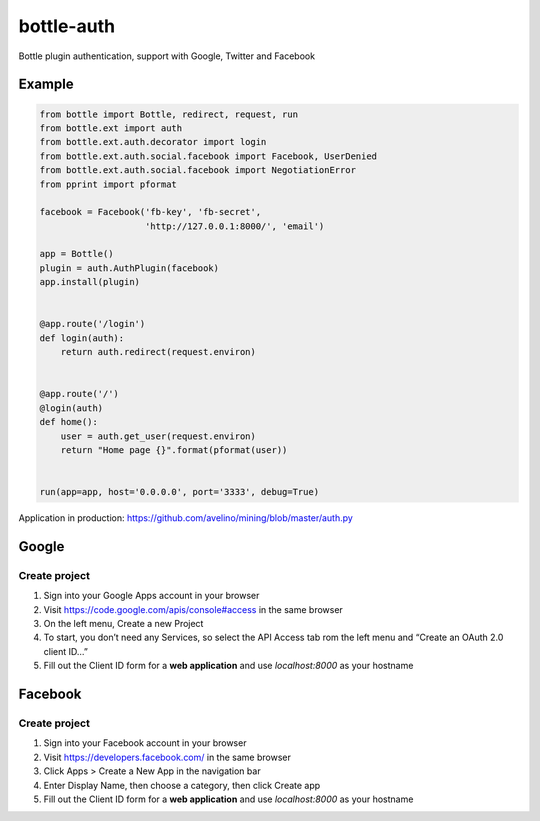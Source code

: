 bottle-auth
===========

Bottle plugin authentication, support with Google, Twitter and Facebook


Example
-------

.. code-block:: python

    from bottle import Bottle, redirect, request, run
    from bottle.ext import auth
    from bottle.ext.auth.decorator import login
    from bottle.ext.auth.social.facebook import Facebook, UserDenied
    from bottle.ext.auth.social.facebook import NegotiationError
    from pprint import pformat

    facebook = Facebook('fb-key', 'fb-secret',
                        'http://127.0.0.1:8000/', 'email')

    app = Bottle()
    plugin = auth.AuthPlugin(facebook)
    app.install(plugin)


    @app.route('/login')
    def login(auth):
        return auth.redirect(request.environ)


    @app.route('/')
    @login(auth)
    def home():
        user = auth.get_user(request.environ)
        return "Home page {}".format(pformat(user))


    run(app=app, host='0.0.0.0', port='3333', debug=True)



Application in production: `https://github.com/avelino/mining/blob/master/auth.py <https://github.com/avelino/mining/blob/master/auth.py>`_



Google
------

Create project
++++++++++++++

1. Sign into your Google Apps account in your browser
2. Visit `https://code.google.com/apis/console#access <https://code.google.com/apis/console#access>`_ in the same browser
3. On the left menu, Create a new Project
4. To start, you don’t need any Services, so select the API Access tab rom the left menu and “Create an OAuth 2.0 client ID…”
5. Fill out the Client ID form for a **web application** and use *localhost:8000* as your hostname


Facebook
--------

Create project
++++++++++++++

1. Sign into your Facebook account in your browser
2. Visit `https://developers.facebook.com/ <https://developers.facebook.com/>`_ in the same browser
3. Click Apps > Create a New App in the navigation bar
4. Enter Display Name, then choose a category, then click Create app
5. Fill out the Client ID form for a **web application** and use *localhost:8000* as your hostname
